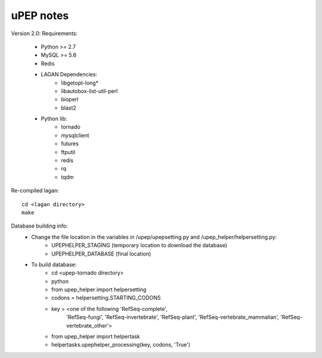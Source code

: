 uPEP notes
==========

Version 2.0:
Requirements:
    * Python >= 2.7
    * MySQL >= 5.6
    * Redis
    * LAGAN Dependencies:
        + libgetopt-long*
        + libautobox-list-util-perl
        + bioperl
        + blast2
    * Python lib:
        + tornado
        + mysqlclient
        + futures
        + ftputil
        + redis
        + rq
        + tqdm

Re-compiled lagan::

    cd <lagan directory>
    make

Database building info:
    - Change the file location in the variables in /upep/upepsetting.py and /upep_helper/helpersetting.py:
        + UPEPHELPER_STAGING (temporary location to download the database)
        + UPEPHELPER_DATABASE (final location)
    - To build database:
        + cd <upep-tornado directory>
        + python
        + from upep_helper import helpersetting
        + codons = helpersetting.STARTING_CODONS
        + key = <one of the following 'RefSeq-complete',
                                      'RefSeq-fungi',
                                      'RefSeq-invertebrate',
                                      'RefSeq-plant',
                                      'RefSeq-vertebrate_mammalian',
                                      'RefSeq-vertebrate_other'>
        + from upep_helper import helpertask
        + helpertasks.upephelper_processing(key, codons, 'True')
                                    
